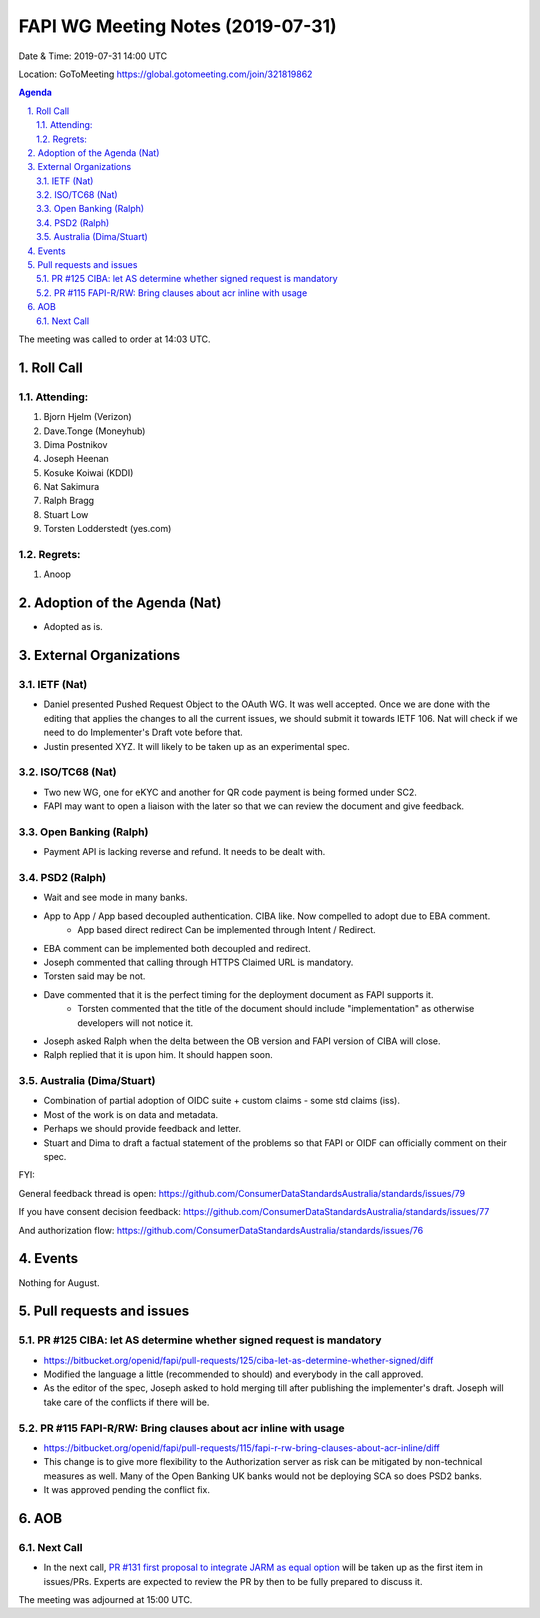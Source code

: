============================================
FAPI WG Meeting Notes (2019-07-31) 
============================================
Date & Time: 2019-07-31 14:00 UTC

Location: GoToMeeting https://global.gotomeeting.com/join/321819862

.. sectnum:: 
   :suffix: .


.. contents:: Agenda

The meeting was called to order at 14:03 UTC. 

Roll Call
===========
Attending:
--------------------
#. Bjorn Hjelm (Verizon)
#. Dave.Tonge (Moneyhub)
#. Dima Postnikov
#. Joseph Heenan
#. Kosuke Koiwai (KDDI)
#. Nat Sakimura
#. Ralph Bragg
#. Stuart Low
#. Torsten Lodderstedt (yes.com)


Regrets: 
---------------------    
#. Anoop

Adoption of the Agenda (Nat)
==================================
* Adopted as is. 

External Organizations
=======================

IETF (Nat)
--------------
* Daniel presented Pushed Request Object to the OAuth WG. It was well accepted. Once we are done with the editing that applies the changes to all the current issues, we should submit it towards IETF 106. Nat will check if we need to do Implementer's Draft vote before that. 
* Justin presented XYZ. It will likely to be taken up as an experimental spec. 

ISO/TC68 (Nat)
--------------------
* Two new WG, one for eKYC and another for QR code payment is being formed under SC2. 
* FAPI may want to open a liaison with the later so that we can review the document and give feedback. 

Open Banking (Ralph)
----------------------
* Payment API is lacking reverse and refund. It needs to be dealt with. 

PSD2 (Ralph)
------------------------
* Wait and see mode in many banks. 
* App to App / App based decoupled authentication. CIBA like. Now compelled to adopt due to EBA comment. 
    * App based direct redirect Can be implemented through Intent / Redirect. 
* EBA comment can be implemented both decoupled and redirect. 
* Joseph commented that calling through HTTPS Claimed URL is mandatory. 
* Torsten said may be not. 
* Dave commented that it is the perfect timing for the deployment document as FAPI supports it. 
    * Torsten commented that the title of the document should include "implementation" as otherwise 
      developers will not notice it. 
* Joseph asked Ralph when the delta between the OB version and FAPI version of CIBA will close. 
* Ralph replied that it is upon him. It should happen soon. 

Australia (Dima/Stuart)
-------------------------
* Combination of partial adoption of OIDC suite + custom claims - some std claims (iss). 
* Most of the work is on data and metadata. 
* Perhaps we should provide feedback and letter. 
* Stuart and Dima to draft a factual statement of the problems so that FAPI or OIDF can officially comment on their spec. 

FYI: 

General feedback thread is open: https://github.com/ConsumerDataStandardsAustralia/standards/issues/79 

If you have consent decision feedback: 
https://github.com/ConsumerDataStandardsAustralia/standards/issues/77

And authorization flow:
https://github.com/ConsumerDataStandardsAustralia/standards/issues/76

Events
==============
Nothing for August. 

Pull requests and issues
==========================
PR #125 CIBA: let AS determine whether signed request is mandatory
-----------------------------------------------------------------------
* https://bitbucket.org/openid/fapi/pull-requests/125/ciba-let-as-determine-whether-signed/diff
* Modified the language a little (recommended to should) and everybody in the call approved. 
* As the editor of the spec, Joseph asked to hold merging till after publishing the implementer's draft. 
  Joseph will take care of the conflicts if there will be. 

PR #115 FAPI-R/RW: Bring clauses about acr inline with usage
------------------------------------------------------------------
* https://bitbucket.org/openid/fapi/pull-requests/115/fapi-r-rw-bring-clauses-about-acr-inline/diff
* This change is to give more flexibility to the Authorization server as risk can be mitigated by non-technical measures as well. Many of the Open Banking UK banks would not be deploying SCA so does PSD2 banks. 
* It was approved pending the conflict fix. 


AOB
==========================

Next Call
-------------------------
* In the next call, `PR #131 first proposal to integrate JARM as equal option <https://bitbucket.org/openid/fapi/pull-requests/131/first-proposal-to-integrate-jarm-as-equal/diff>`_ will be taken up as the first item in issues/PRs. Experts are expected to review the PR by then to be fully prepared to discuss it. 

The meeting was adjourned at 15:00 UTC.
